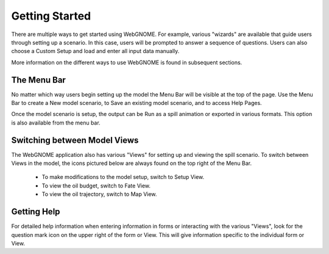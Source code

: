 ###############
Getting Started
###############

There are multiple ways to get started using WebGNOME. For example, various
"wizards" are available that guide users through setting up a scenario. In this 
case, users will be prompted to answer a sequence of questions. Users can 
also choose a Custom Setup and load and enter all input data manually.

More information on the different ways to use WebGNOME is found in 
subsequent sections.

The Menu Bar
------------

No matter which way users begin setting up the model the Menu Bar will be 
visible at the top of the page. Use the Menu Bar to create a New model scenario, to Save
an existing model scenario, and to access Help Pages.

.. image:: menubar.png
    :alt: Screenshot of menubar

Once the model scenario is setup, the output can be Run as a spill animation or exported in 
various formats. This option is also available from the menu bar.

Switching between Model Views
-----------------------------
The WebGNOME application also has various "Views" for setting up and viewing the spill scenario.
To switch between Views in the model, the icons
pictured below are always found on the top right of the Menu Bar.

 - To make modifications to the model setup, switch to Setup View.
 - To view the oil budget, switch to Fate View.
 - To view the oil trajectory, switch to Map View.

.. image:: view_icons.png

Getting Help
------------

For detailed help information when entering information in forms or interacting with the various "Views", look for the question mark icon on the upper right of the form or View. This will give information specific to the individual form or View.